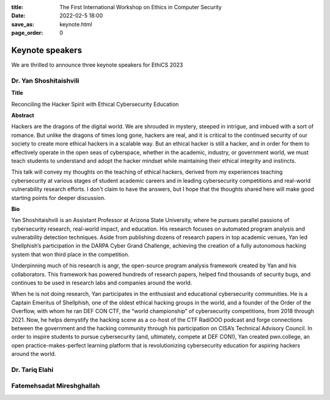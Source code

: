 :title: The First International Workshop on Ethics in Computer
        Security
:date: 2022-02-5 18:00
:save_as: keynote.html
:page_order: 0


Keynote speakers
================

We are thrilled to announce three keynote speakers for EthiCS 2023

Dr. Yan Shoshitaishvili
-----------------------

**Title**

Reconciling the Hacker Spirit with Ethical Cybersecurity Education


**Abstract**

Hackers are the dragons of the digital world. We are shrouded in mystery, steeped in intrigue, and imbued with a sort of romance.  But unlike the dragons of times long gone, hackers are real, and it is critical to the continued security of our society to create more ethical hackers in a scalable way. But an ethical hacker is still a hacker, and in order for them to effectively operate in the open seas of cyberspace, whether in the academic, industry, or government world, we must teach students to understand and adopt the hacker mindset while maintaining their ethical integrity and instincts.

This talk will convey my thoughts on the teaching of ethical hackers, derived from my experiences teaching cybersecurity at various stages of student academic careers and in leading cybersecurity competitions and real-world vulnerability research efforts. I don't claim to have the answers, but I hope that the thoughts shared here will make good starting points for deeper discussion.

**Bio**

Yan Shoshitaishvili is an Assistant Professor at Arizona State University, where he pursues parallel passions of cybersecurity research, real-world impact, and education. His research focuses on automated program analysis and vulnerability detection techniques. Aside from publishing dozens of research papers in top academic venues, Yan led Shellphish’s participation in the DARPA Cyber Grand Challenge, achieving the creation of a fully autonomous hacking system that won third place in the competition.

Underpinning much of his research is angr, the open-source program analysis framework created by Yan and his collaborators. This framework has powered hundreds of research papers, helped find thousands of security bugs, and continues to be used in research labs and companies around the world.

When he is not doing research, Yan participates in the enthusiast and educational cybersecurity communities. He is a Captain Emeritus of Shellphish, one of the oldest ethical hacking groups in the world, and a founder of the Order of the Overflow, with whom he ran DEF CON CTF, the “world championship” of cybersecurity competitions, from 2018 through 2021. Now, he helps demystify the hacking scene as a co-host of the CTF RadiOOO podcast and forge connections between the government and the hacking community through his participation on CISA’s Technical Advisory Council. In order to inspire students to pursue cybersecurity (and, ultimately, compete at DEF CON!), Yan created pwn.college, an open practice-makes-perfect learning platform that is revolutionizing cybersecurity education for aspiring hackers around the world.



Dr. Tariq Elahi
---------------


Fatemehsadat Mireshghallah
--------------------------



